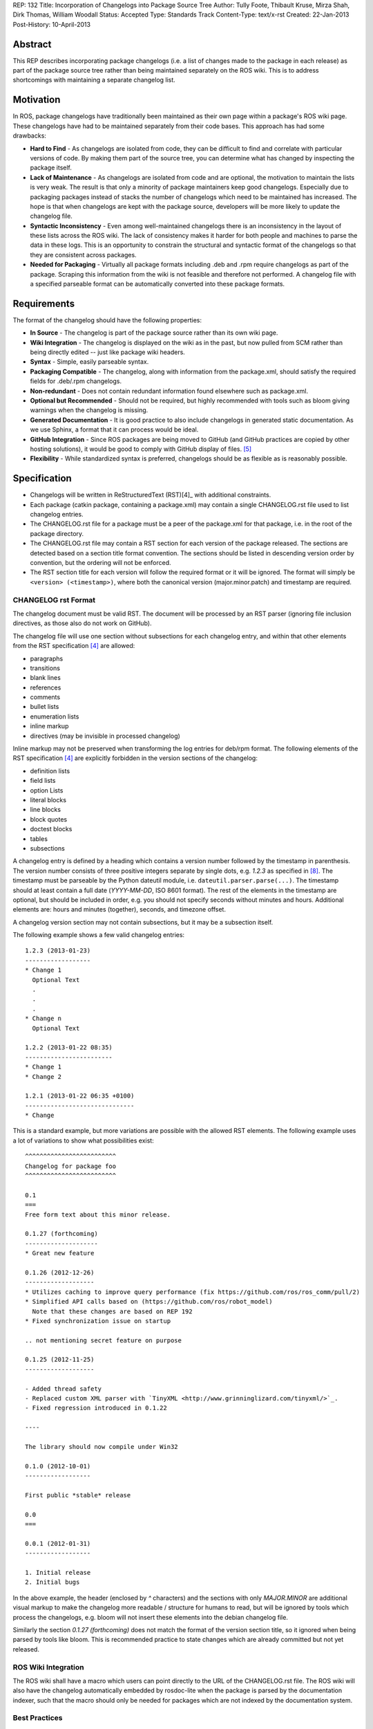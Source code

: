 REP: 132
Title: Incorporation of Changelogs into Package Source Tree
Author: Tully Foote, Thibault Kruse, Mirza Shah, Dirk Thomas, William Woodall
Status: Accepted
Type: Standards Track
Content-Type: text/x-rst
Created: 22-Jan-2013
Post-History: 10-April-2013

Abstract
========
This REP describes incorporating package changelogs (i.e. a list of changes made to the package in each release) as part of the package source tree rather than being maintained separately on the ROS wiki. This is to address shortcomings with maintaining a separate changelog list.

Motivation
==========
In ROS, package changelogs have traditionally been maintained as their own page within a package's ROS wiki page. These changelogs have had to be maintained separately from their code bases. This approach has had some drawbacks:

* **Hard to Find** - As changelogs are isolated from code, they can be difficult to find and correlate with particular versions of code. By making them part of the source tree, you can determine what has changed by inspecting the package itself.

* **Lack of Maintenance** - As changelogs are isolated from code and are optional, the motivation to maintain the lists is very weak. The result is that only a minority of package maintainers keep good changelogs. Especially due to packaging packages instead of stacks the number of changelogs which need to be maintained has increased. The hope is that when changelogs are kept with the package source, developers will be more likely to update the changelog file.

* **Syntactic Inconsistency** - Even among well-maintained changelogs there is an inconsistency in the layout of these lists across the ROS wiki. The lack of consistency makes it harder for both people and machines to parse the data in these logs. This is an opportunity to constrain the structural and syntactic format of the changelogs so that they are consistent across packages.

* **Needed for Packaging** - Virtually all package formats including .deb and .rpm require changelogs as part of the package. Scraping this information from the wiki is not feasible and therefore not performed. A changelog file with a specified parseable format can be automatically converted into these package formats.

Requirements
============

The format of the changelog should have the following properties:

* **In Source** - The changelog is part of the package source rather than its own wiki page.

* **Wiki Integration** - The changelog is displayed on the wiki as in the past, but now pulled from SCM rather than being directly edited -- just like package wiki headers.

* **Syntax** - Simple, easily parseable syntax.

* **Packaging Compatible** - The changelog, along with information from the package.xml, should satisfy the required fields for .deb/.rpm changelogs.

* **Non-redundant** - Does not contain redundant information found elsewhere such as package.xml.

* **Optional but Recommended** - Should not be required, but highly recommended with tools such as bloom giving warnings when the changelog is missing.

* **Generated Documentation** - It is good practice to also include changelogs in generated static documentation. As we use Sphinx, a format that it can process would be ideal.

* **GitHub Integration** - Since ROS packages are being moved to GitHub (and GitHub practices are copied by other hosting solutions), it would be good to comply with GitHub display of files. [5]_

* **Flexibility** - While standardized syntax is preferred, changelogs should be as flexible as is reasonably possible.

Specification
=============

* Changelogs will be written in ReStructuredText (RST)[4]_ with additional constraints.

* Each package (catkin package, containing a package.xml) may contain a single CHANGELOG.rst file used to list changelog entries.

* The CHANGELOG.rst file for a package must be a peer of the package.xml for that package, i.e. in the root of the package directory.

* The CHANGELOG.rst file may contain a RST section for each version of the package released. The sections are detected based on a section title format convention. The sections should be listed in descending version order by convention, but the ordering will not be enforced.

* The RST section title for each version will follow the required format or it will be ignored. The format will simply be ``<version> (<timestamp>)``, where both the canonical version (major.minor.patch) and timestamp are required.

CHANGELOG rst Format
--------------------
The changelog document must be valid RST. The document will be processed by an RST parser (ignoring file inclusion directives, as those also do not work on GitHub).

The changelog file will use one section without subsections for each changelog entry, and within that other elements from the RST specification [4]_ are allowed:

* paragraphs
* transitions
* blank lines
* references
* comments
* bullet lists
* enumeration lists
* inline markup
* directives (may be invisible in processed changelog)

Inline markup may not be preserved when transforming the log entries for deb/rpm format. The following elements of the RST specification [4]_ are explicitly forbidden in the version sections of the changelog:

* definition lists
* field lists
* option Lists
* literal blocks
* line blocks
* block quotes
* doctest blocks
* tables
* subsections

A changelog entry is defined by a heading which contains a version number followed by the timestamp in parenthesis.
The version number consists of three positive integers separate by single dots, e.g. `1.2.3` as specified in [8]_.
The timestamp must be parseable by the Python dateutil module, i.e. ``dateutil.parser.parse(...)``.
The timestamp should at least contain a full date (`YYYY-MM-DD`, ISO 8601 format).
The rest of the elements in the timestamp are optional, but should be included in order, e.g. you should not specify seconds without minutes and hours. Additional elements are: hours and minutes (together), seconds, and timezone offset.

A changelog version section may not contain subsections, but it may be a subsection itself.

The following example shows a few valid changelog entries::

    1.2.3 (2013-01-23)
    ------------------
    * Change 1
      Optional Text
      .
      .
      .
    * Change n
      Optional Text

    1.2.2 (2013-01-22 08:35)
    ------------------------
    * Change 1
    * Change 2

    1.2.1 (2013-01-22 06:35 +0100)
    ------------------------------
    * Change

This is a standard example, but more variations are possible with the allowed RST elements. The following example uses a lot of variations to show what possibilities exist::

    ^^^^^^^^^^^^^^^^^^^^^^^^^
    Changelog for package foo
    ^^^^^^^^^^^^^^^^^^^^^^^^^

    0.1
    ===
    Free form text about this minor release.

    0.1.27 (forthcoming)
    --------------------
    * Great new feature

    0.1.26 (2012-12-26)
    -------------------
    * Utilizes caching to improve query performance (fix https://github.com/ros/ros_comm/pull/2)
    * Simplified API calls based on (https://github.com/ros/robot_model)
      Note that these changes are based on REP 192
    * Fixed synchronization issue on startup

    .. not mentioning secret feature on purpose

    0.1.25 (2012-11-25)
    -------------------

    - Added thread safety
    - Replaced custom XML parser with `TinyXML <http://www.grinninglizard.com/tinyxml/>`_.
    - Fixed regression introduced in 0.1.22

    ----

    The library should now compile under Win32

    0.1.0 (2012-10-01)
    ------------------

    First public *stable* release

    0.0
    ===

    0.0.1 (2012-01-31)
    ------------------

    1. Initial release
    2. Initial bugs

In the above example, the header (enclosed by `^` characters) and the sections with only `MAJOR.MINOR` are additional visual markup to make the changelog more readable / structure for humans to read, but will be ignored by tools which process the changelogs, e.g. bloom will not insert these elements into the debian changelog file.

Similarly the section `0.1.27 (forthcoming)` does not match the format of the version section title, so it ignored when being parsed by tools like bloom. This is recommended practice to state changes which are already committed but not yet released.

ROS Wiki Integration
--------------------
The ROS wiki shall have a macro which users can point directly to the URL of the CHANGELOG.rst file. The ROS wiki will also have the changelog automatically embedded by rosdoc-lite when the package is parsed by the documentation indexer, such that the macro should only be needed for packages which are not indexed by the documentation system.

Best Practices
--------------
There are several rules which are good ideas and strongly encouraged, but either shouldn't be or cannot be enforced.

Have a Valid Section for each Version
^^^^^^^^^^^^^^^^^^^^^^^^^^^^^^^^^^^^^
One rule is to have a valid version section for each version of a package released. For example, it is considered bad form to have changelog sections for 1.0.0 and 1.0.1 but not 1.0.2. This is confusing to anyone who is reading the raw CHANGELOG.rst file and requires tools like rosdoc-lite and bloom to fill the gap. This rule is highly recommended and if the developer chooses to skip a version, the release tools will protest, but allow it. This rule comes up because packages which share a single source repository must maintain the same version, so when changes in one package cause the version to increase in its peers, the peers may have no new changes to report. In this case the recommendation is to have an empty section like this::

    0.3.5 (2013-05-09 16:36:55 -0700)
    ---------------------------------

    0.3.4 (2013-04-09 16:36:55 -0700)
    ---------------------------------
    - More changes
    - Changed a thing

Alternatively you can give a simple message why this section is blank::

    0.3.5 (2013-05-09 16:36:55 -0700)
    ---------------------------------
    - Released along with other packages, no changes

    0.3.4 (2013-04-09 16:36:55 -0700)
    ---------------------------------
    - More changes
    - Changed a thing

Listing the Release Author
^^^^^^^^^^^^^^^^^^^^^^^^^^
This rule is a "nice to have" rule which comes up when someone other than the normal maintainer releases a package. To clarify this is the person who: updated the version in the package.xml, updated the CHANGELOG.rst (adding the date of the release and ensuring the log is complete), and tagged the version in the VCS. This is not neccissarily the person who ran the package through the "release pipeline" using tools like bloom.

This is informal and not required at all, the entry might look like this::

    0.3.4 (2013-04-09 16:36:55 -0700)
    ---------------------------------
    - Released by: Sally <sally@example.com>
    - More changes
    - Changed a thing

This is really a convenience for people reading the CHANGELOG.rst because this information can be obtained by the information in the VCS history of the package. It is a good idea to include this information if someone other than one of the normal maintainers (listed in the package.xml) released the package.

Change Author Tagging
^^^^^^^^^^^^^^^^^^^^^
This rule comes up when multiple people are maintaining a single package. The idea is to "tag" some or all of the changes in the CHANGELOG.rst with authors of those changes. It would look something like this::

    0.3.4 (2013-04-09 16:36:55 -0700)
    ---------------------------------
    - More changes @steve
    - Changed a thing - John Doe <jdoe@example.com>

The format of the "tagging" is not formal and is in no way required or utilized by ROS infrastructure tools. This recommendation is just a "nice to have" as all of this information is obtainable from the VCS using tools like `git annotate` or `git blame`.

Rationale
=========

The proposed format has the following properties that help to meet the design requirements:

* Changelogs will be in-source while remaining optional.

* Wiki integration is simple to realize.

* Simple markup and very similar to how changelogs are typically written on the wiki and other open source projects.

* Can reuse RST parsers. See [6]_, [9]_

* Can be embedded in sphinx docs via include directive.

* When combined with the corresponding package.xml, enough information is provided to meet the full requirements of .deb and .rpm changelog formats (timestamp, package name, etc...).

* Minimal redundant information from package.xml

Concerns
========

Concerns have been discussed on ros-developers ([3]_) and in the Buildsystem SIG ([7]_).

* Can the timestamp of a changelog entry be optional?

 While the toolchain could use the current time when a release is made the information is missing when reading the changelog in the source repository.
 Without a timestamp it is also not clear if the version has already been release (but the maintainer did not provided a timestamp) or is forthcoming (where the maintainer did not add an annotation for that).

* Can we allow free form text in the changelog entry headline?

 This would make the decision if a headline is a valid changelog entry more difficult.
 On the other hand free form text could be either placed before a changelog entry or inside the changelog entry which should be sufficient to add additional information.
 Therefore the specification does not allow that.

* How can a full changelog with multiple versions be generated?

  The available information from the current package.xml and changelog file can be used to generate the changelog for the current version.
  Older changelog can not be generated since the information from the package.xml file at that point in time might have been different (i.e. other maintainer).
  Anyway a full changelog can be constructed based on the changelog of the previous changelog and the changelog of the current version if desired.

* How to link to tickets/issues in bug tracker without having to give full URL?

 Would be nice if GitHub did this for us on their website, but currently it does not.

* How much of RST should be supported?

 * Outside section entries, no reason to forbid full RST
 * Inside section entries, we only want to support things that can easily be transformed into deb/rpm format, though some loss of quality might be acceptable. Things to consider:

  * Substitutions http://docutils.sourceforge.net/docs/ref/rst/directives.html#replacement-text
  * References http://docutils.sourceforge.net/docs/ref/rst/directives.html#references
  * Inclusion of other files (disabled on GitHub)
  * Nested lists
  * Definition lists (could also be used for version!)
  * Directives, such as `. note:: foo`

  REP now states some definitely allowed and forbidden elements. More may be allowed if users demand that and they can be easily supported.

* Other markup language support. See [5]_

 Not urgent, leave out for now.

* Name and placement

 * An early suggestion "ChangeList.txt" was rejected due to similarity to CMake "CMakeLists.txt".
 * The RST extension makes it possible for GitHub to render the file, and allows us to later possibly also support other markup flavors.
 * The package root is a common default way for such meta information, a "doc" sub folder is useful for static documentation. Sphinx does not allow to refer to documents outside the doc folder via toc-trees, but it does allow inclusion of files like this::

    .. include:: ../CHANGELOG.rst

 So we went for CHANGELOG.rst in root as ideal place. Alternatives are not planned to have a single location to check for the existence of a changelog.

* README.rst fall back: When users have a small package, it may be more convenient to put changelog into the README.rst. Could changelog tooling(bloom) fall back to try README.rst for changelog entries?

 The prototype library could handle such complex README files. Though no technical reason is known that would prevent this, there was too much doubt on possible unknown problems with that approach, and user confusion over multiple alternatives, so for now it was decided to not go ahead with this.

* inline markup transformation rules: When creating deb/rpm changelogs from RST, a problem is how to deal with unicode and complex inline markup. Alternatives:

 * Forbid all inline markup
 * Support some inline markup nicely, forbid all that we do not transform
 * Support some inline markup nicely, treat other markup as raw source
 * Support all inline markup nicely

 The actual transformations to happen are for other tools to decide. For now, we shall support some markup nicely (references), and treat other markup as raw source.

 * Wiki display: We could display the changelog in the wiki as raw text, try to render the RST, display what goes into the deb, or merely link to the source file in its home repo.

  * raw display is quickest for the users and easiest for us, maybe
  * rendered display is nicer to the eye, allows following embedded references
  * link to the source location is a bit worse for the users (navigating separate sites, but may be least effort)

* rosbuild stacks and package support?

 For rosbuild stacks the CHANGELOG.rst file could be placed beside the stack.xml file. However, that won't be a priority to implement in the near future and might require contributions from the community.

Popular Package Changelog Formats
=================================
For reference, here are the changelog formats for .deb [1]_ and .rpm [2]_ packages. Both package formats expect a changelog as prerequisite to creating a package.

deb
---

::

    package (version) distribution(s); urgency=urgency
            [optional blank line(s), stripped]
    * change details
      more change details
        [blank line(s), included in output of dpkg-parsechangelog]
    * even more change details
        [optional blank line(s), stripped]
  -- maintainer name <email address>[two spaces]  date

The Debian Policy manual [1]_ goes further to describe the maintainer as:

*The maintainer name and email address used in the changelog should be the details of the person uploading this version. They are not necessarily those of the usual package maintainer.*

rpm
---

::

  * Fri Jun 23 2006 Jesse Keating <jkeating@redhat.com> - 0.6-4
  - And fix the link syntax.
  * Fri Jun 23 2006 Jesse Keating <jkeating@redhat.com> 0.6-4
  - And fix the link syntax.
  * Fri Jun 23 2006 Jesse Keating <jkeating@redhat.com>
  - 0.6-4
  - And fix the link syntax.
  * Wed Jun 14 2003 Joe Packager <joe at gmail.com> - 1.0-2
  - Added README file (#42).

Resources
=========

A prototype implementation of a library that parses any RST document and extracts changelog entries as described here is provided as ongoing effort here [6]_.

Since then an official implementation has been merged into catkin_pkg which will be used by rosdoc-lite and bloom: [9]_

References
==========
.. [1] Debian Package Changelog Requirements
   (http://www.debian.org/doc/debian-policy/ch-source.html)
.. [2] Fedora RPM Package Changelog Requirements
   (http://fedoraproject.org/wiki/Packaging:Guidelines#Changelogs)
.. [3] Tully Foote Proposal for Stack Changelogs (9-03-2010)
   (http://code.ros.org/lurker/message/20100903.213420.d959fddc.en.html)
.. [4] reStructuredText (RST)
   (http://docutils.sourceforge.net/rst.html)
.. [5] Github Markup languages
   (https://github.com/github/markup)
.. [6] Prototype python script
   (https://github.com/tkruse/changelog_rst.git)
.. [7] Buildsystem SIG discussion
   (https://groups.google.com/d/msg/ros-sig-buildsystem/L3nE9X0T2Jk/ML_1JsHLuF0J)
.. [8] REP 127 Specification of package manifest format
   (https://github.com/ros-infrastructure/rep/blob/master/rep-0127.rst#version)
.. [9] Implementation in catkin_pkg
   (https://github.com/ros-infrastructure/catkin_pkg/blob/master/src/catkin_pkg/metapackage.py)

Copyright
=========
This document has been placed in the public domain.
